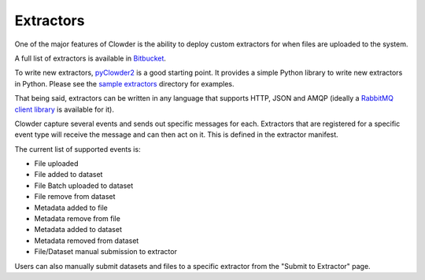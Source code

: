 .. index:: Extractors

Extractors
==============

One of the major features of Clowder is the ability to deploy custom extractors for when files are uploaded to the system.

A full list of extractors is available in `Bitbucket <https://opensource.ncsa.illinois.edu/bitbucket/projects/CATS>`_.

To write new extractors, `pyClowder2 <https://opensource.ncsa.illinois.edu/bitbucket/projects/CATS/repos/pyclowder2/browse>`_ is a good starting point.
It provides a simple Python library to write new extractors in Python. Please see the
`sample extractors <https://opensource.ncsa.illinois.edu/bitbucket/projects/CATS/repos/pyclowder2/browse/sample-extractors>`_ directory for examples.

That being said, extractors can be written in any language that supports HTTP, JSON and AMQP
(ideally a `RabbitMQ client library <https://www.rabbitmq.com/>`_ is available for it).

Clowder capture several events and sends out specific messages for each. Extractors that are registered for a specific
event type will receive the message and can then act on it. This is defined in the extractor manifest.

The current list of supported events is:

* File uploaded
* File added to dataset
* File Batch uploaded to dataset
* File remove from dataset
* Metadata added to file
* Metadata remove from file
* Metadata added to dataset
* Metadata removed from dataset
* File/Dataset manual submission to extractor

Users can also manually submit datasets and files to a specific extractor from the "Submit to Extractor" page.

